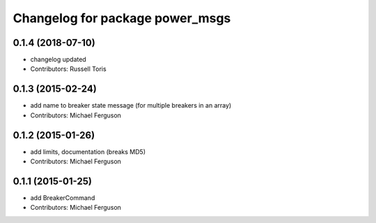 ^^^^^^^^^^^^^^^^^^^^^^^^^^^^^^^^
Changelog for package power_msgs
^^^^^^^^^^^^^^^^^^^^^^^^^^^^^^^^

0.1.4 (2018-07-10)
------------------
* changelog updated
* Contributors: Russell Toris

0.1.3 (2015-02-24)
------------------
* add name to breaker state message (for multiple breakers in an array)
* Contributors: Michael Ferguson

0.1.2 (2015-01-26)
------------------
* add limits, documentation (breaks MD5)
* Contributors: Michael Ferguson

0.1.1 (2015-01-25)
------------------
* add BreakerCommand
* Contributors: Michael Ferguson